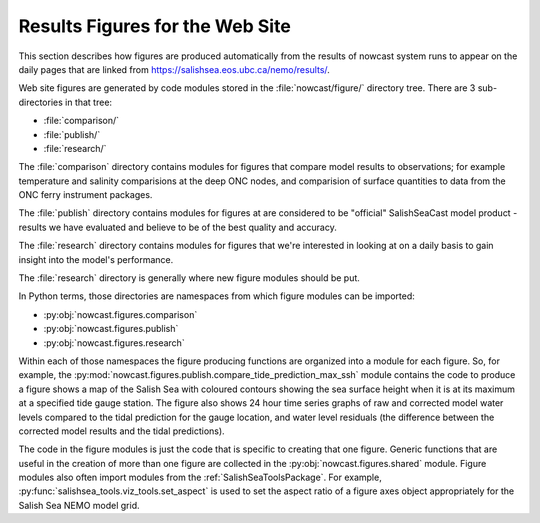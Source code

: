 .. Copyright 2013-2017 The Salish Sea MEOPAR contributors
.. and The University of British Columbia
..
.. Licensed under the Apache License, Version 2.0 (the "License");
.. you may not use this file except in compliance with the License.
.. You may obtain a copy of the License at
..
..    http://www.apache.org/licenses/LICENSE-2.0
..
.. Unless required by applicable law or agreed to in writing, software
.. distributed under the License is distributed on an "AS IS" BASIS,
.. WITHOUT WARRANTIES OR CONDITIONS OF ANY KIND, either express or implied.
.. See the License for the specific language governing permissions and
.. limitations under the License.

********************************
Results Figures for the Web Site
********************************

This section describes how figures are produced automatically from the results of nowcast system runs to appear on the daily pages that are linked from https://salishsea.eos.ubc.ca/nemo/results/.

Web site figures are generated by code modules stored in the :file:`nowcast/figure/` directory tree.
There are 3 sub-directories in that tree:

* :file:`comparison/`
* :file:`publish/`
* :file:`research/`

The :file:`comparison` directory contains modules for figures that compare model results to observations;
for example temperature and salinity comparisions at the deep ONC nodes,
and comparision of surface quantities to data from the ONC ferry instrument packages.

The :file:`publish` directory contains modules for figures at are considered to be "official" SalishSeaCast model product - results we have evaluated and believe to be of the best quality and accuracy.

The :file:`research` directory contains modules for figures that we're interested in looking at on a daily basis to gain insight into the model's performance.

The :file:`research` directory is generally where new figure modules should be put.

In Python terms,
those directories are namespaces from which figure modules can be imported:

* :py:obj:`nowcast.figures.comparison`
* :py:obj:`nowcast.figures.publish`
* :py:obj:`nowcast.figures.research`

Within each of those namespaces the figure producing functions are organized into a module for each figure.
So,
for example,
the :py:mod:`nowcast.figures.publish.compare_tide_prediction_max_ssh` module contains the code to produce a figure shows a map of the Salish Sea with coloured contours
showing the sea surface height when it is at its maximum at a specified tide
gauge station.
The figure also shows 24 hour time series graphs of raw and corrected model water levels compared to the tidal prediction for the gauge location,
and water level residuals (the difference between the corrected model results and the tidal predictions).

The code in the figure modules is just the code that is specific to creating that one figure.
Generic functions that are useful in the creation of more than one figure are collected in the :py:obj:`nowcast.figures.shared` module.
Figure modules also often import modules from the :ref:`SalishSeaToolsPackage`.
For example,
:py:func:`salishsea_tools.viz_tools.set_aspect` is used to set the aspect ratio of a figure axes object appropriately for the Salish Sea NEMO model grid.
